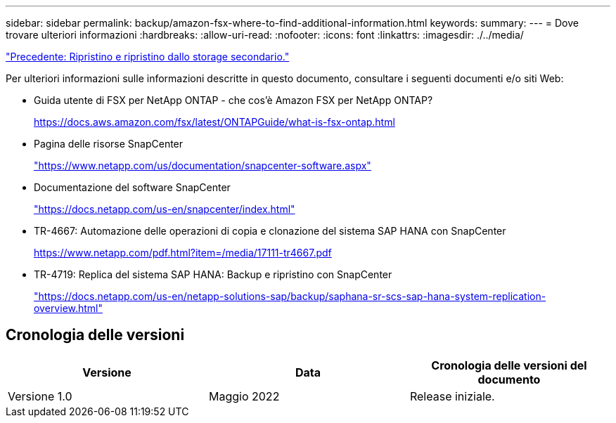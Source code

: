 ---
sidebar: sidebar 
permalink: backup/amazon-fsx-where-to-find-additional-information.html 
keywords:  
summary:  
---
= Dove trovare ulteriori informazioni
:hardbreaks:
:allow-uri-read: 
:nofooter: 
:icons: font
:linkattrs: 
:imagesdir: ./../media/


link:amazon-fsx-restore-and-recover-from-secondary-storage.html["Precedente: Ripristino e ripristino dallo storage secondario."]

Per ulteriori informazioni sulle informazioni descritte in questo documento, consultare i seguenti documenti e/o siti Web:

* Guida utente di FSX per NetApp ONTAP - che cos'è Amazon FSX per NetApp ONTAP?
+
https://docs.aws.amazon.com/fsx/latest/ONTAPGuide/what-is-fsx-ontap.html[]

* Pagina delle risorse SnapCenter
+
https://www.netapp.com/us/documentation/snapcenter-software.aspx["https://www.netapp.com/us/documentation/snapcenter-software.aspx"^]

* Documentazione del software SnapCenter
+
https://docs.netapp.com/us-en/snapcenter/index.html["https://docs.netapp.com/us-en/snapcenter/index.html"^]

* TR-4667: Automazione delle operazioni di copia e clonazione del sistema SAP HANA con SnapCenter
+
https://www.netapp.com/pdf.html?item=/media/17111-tr4667.pdf[]

* TR-4719: Replica del sistema SAP HANA: Backup e ripristino con SnapCenter
+
https://docs.netapp.com/us-en/netapp-solutions-sap/backup/saphana-sr-scs-sap-hana-system-replication-overview.html["https://docs.netapp.com/us-en/netapp-solutions-sap/backup/saphana-sr-scs-sap-hana-system-replication-overview.html"^]





== Cronologia delle versioni

|===
| Versione | Data | Cronologia delle versioni del documento 


| Versione 1.0 | Maggio 2022 | Release iniziale. 
|===